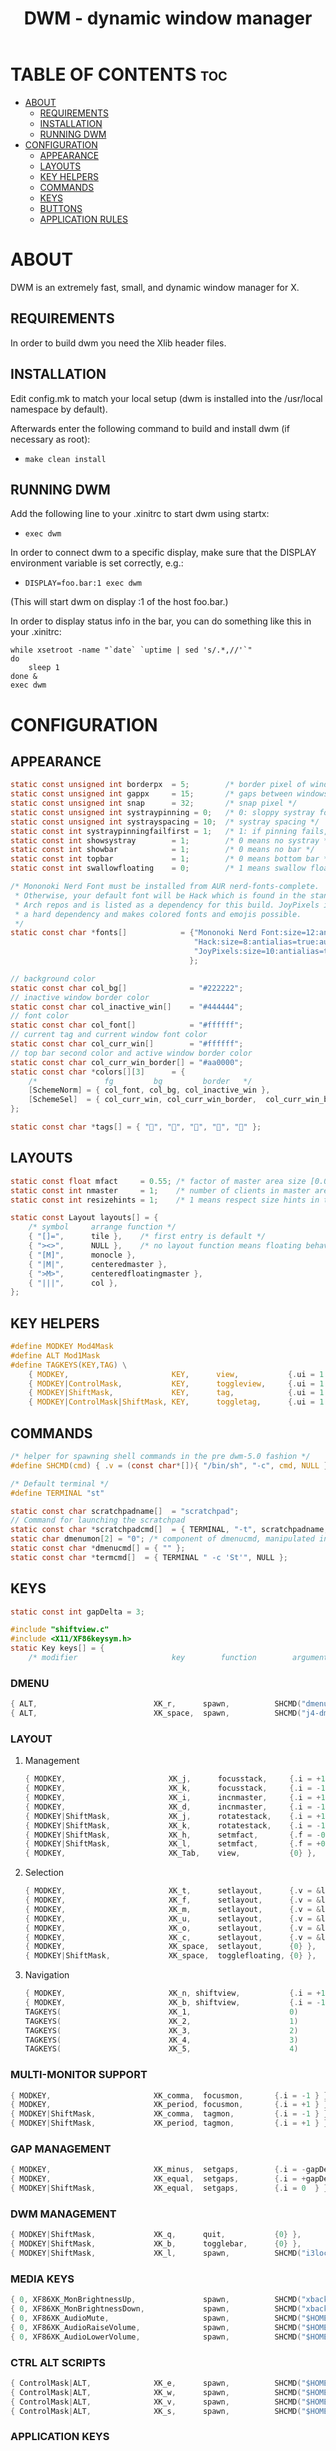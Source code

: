 #+TITLE: DWM - dynamic window manager
#+PROPERTY: header-args :tangle config.def.h

* TABLE OF CONTENTS :toc:
- [[#about][ABOUT]]
  - [[#requirements][REQUIREMENTS]]
  - [[#installation][INSTALLATION]]
  - [[#running-dwm][RUNNING DWM]]
- [[#configuration][CONFIGURATION]]
  - [[#appearance][APPEARANCE]]
  - [[#layouts][LAYOUTS]]
  - [[#key-helpers][KEY HELPERS]]
  - [[#commands][COMMANDS]]
  - [[#keys][KEYS]]
  - [[#buttons][BUTTONS]]
  - [[#application-rules][APPLICATION RULES]]

* ABOUT
DWM is an extremely fast, small, and dynamic window manager for X.

** REQUIREMENTS
In order to build dwm you need the Xlib header files.
** INSTALLATION
Edit config.mk to match your local setup (dwm is installed into
the /usr/local namespace by default).

Afterwards enter the following command to build and install dwm (if
necessary as root):
- ~make clean install~
** RUNNING DWM
Add the following line to your .xinitrc to start dwm using startx:
- ~exec dwm~

In order to connect dwm to a specific display, make sure that
the DISPLAY environment variable is set correctly, e.g.:

- ~DISPLAY=foo.bar:1 exec dwm~

(This will start dwm on display :1 of the host foo.bar.)

In order to display status info in the bar, you can do something
like this in your .xinitrc:

#+begin_src shell :tangle no
while xsetroot -name "`date` `uptime | sed 's/.*,//'`"
do
    sleep 1
done &
exec dwm
#+end_src

* CONFIGURATION
** APPEARANCE
#+begin_src c :tangle config.def.h
static const unsigned int borderpx  = 5;        /* border pixel of windows */
static const unsigned int gappx     = 15;       /* gaps between windows */
static const unsigned int snap      = 32;       /* snap pixel */
static const unsigned int systraypinning = 0;   /* 0: sloppy systray follows selected monitor, >0: pin systray to monitor X */
static const unsigned int systrayspacing = 10;  /* systray spacing */
static const int systraypinningfailfirst = 1;   /* 1: if pinning fails, display systray on the first monitor, False: display systray on the last monitor*/
static const int showsystray        = 1;        /* 0 means no systray */
static const int showbar            = 1;        /* 0 means no bar */
static const int topbar             = 1;        /* 0 means bottom bar */
static const int swallowfloating    = 0;        /* 1 means swallow floating windows by default */

/* Mononoki Nerd Font must be installed from AUR nerd-fonts-complete.
 ,* Otherwise, your default font will be Hack which is found in the standard
 ,* Arch repos and is listed as a dependency for this build. JoyPixels is also
 ,* a hard dependency and makes colored fonts and emojis possible.
 ,*/
static const char *fonts[]            = {"Mononoki Nerd Font:size=12:antialias=true:autohint=true",
                                         "Hack:size=8:antialias=true:autohint=true",
                                         "JoyPixels:size=10:antialias=true:autohint=true"
										};

// background color
static const char col_bg[]       		= "#222222";
// inactive window border color
static const char col_inactive_win[]	= "#444444";
// font color
static const char col_font[]       		= "#ffffff";
// current tag and current window font color
static const char col_curr_win[]       	= "#ffffff";
// top bar second color and active window border color
static const char col_curr_win_border[] = "#aa0000";
static const char *colors[][3]      = {
	/*               fg         bg         border   */
	[SchemeNorm] = { col_font, col_bg, col_inactive_win },
	[SchemeSel]  = { col_curr_win, col_curr_win_border,  col_curr_win_border  },
};

static const char *tags[] = { "", "", "", "", "" };

#+end_src

** LAYOUTS
#+begin_src c
static const float mfact     = 0.55; /* factor of master area size [0.05..0.95] */
static const int nmaster     = 1;    /* number of clients in master area */
static const int resizehints = 1;    /* 1 means respect size hints in tiled resizals */

static const Layout layouts[] = {
	/* symbol     arrange function */
	{ "[]=",      tile },    /* first entry is default */
	{ "><>",      NULL },    /* no layout function means floating behavior */
	{ "[M]",      monocle },
	{ "|M|",      centeredmaster },
	{ ">M>",      centeredfloatingmaster },
	{ "|||",      col },
};
#+end_src

** KEY HELPERS
#+begin_src c
#define MODKEY Mod4Mask
#define ALT Mod1Mask
#define TAGKEYS(KEY,TAG) \
	{ MODKEY,                       KEY,      view,           {.ui = 1 << TAG} }, \
	{ MODKEY|ControlMask,           KEY,      toggleview,     {.ui = 1 << TAG} }, \
	{ MODKEY|ShiftMask,             KEY,      tag,            {.ui = 1 << TAG} }, \
	{ MODKEY|ControlMask|ShiftMask, KEY,      toggletag,      {.ui = 1 << TAG} },
#+end_src

** COMMANDS

#+begin_src c
/* helper for spawning shell commands in the pre dwm-5.0 fashion */
#define SHCMD(cmd) { .v = (const char*[]){ "/bin/sh", "-c", cmd, NULL } }

/* Default terminal */
#define TERMINAL "st"

static const char scratchpadname[]  = "scratchpad";
// Command for launching the scratchpad
static const char *scratchpadcmd[]  = { TERMINAL, "-t", scratchpadname, "-g", "160x45", NULL };
static char dmenumon[2] = "0"; /* component of dmenucmd, manipulated in spawn() */
static const char *dmenucmd[] = { "" };
static const char *termcmd[]  = { TERMINAL " -c 'St'", NULL };
#+end_src

** KEYS
#+begin_src c
static const int gapDelta = 3;

#include "shiftview.c"
#include <X11/XF86keysym.h>
static Key keys[] = {
	/* modifier                     key        function        argument */
#+end_src
*** DMENU
#+begin_src c
	{ ALT,                       	XK_r,      spawn,          SHCMD("dmenu_run -i -p 'Run: '") },
	{ ALT,                       	XK_space,  spawn,          SHCMD("j4-dmenu-desktop --no-generic --dmenu=\"dmenu -i -p 'Launch: '\" --term='alacritty'") },
#+end_src
*** LAYOUT
**** Management
#+begin_src c
	{ MODKEY,                       XK_j,      focusstack,     {.i = +1 } },
	{ MODKEY,                       XK_k,      focusstack,     {.i = -1 } },
	{ MODKEY,                       XK_i,      incnmaster,     {.i = +1 } },
	{ MODKEY,                       XK_d,      incnmaster,     {.i = -1 } },
	{ MODKEY|ShiftMask,             XK_j,      rotatestack,    {.i = +1 } },
	{ MODKEY|ShiftMask,             XK_k,      rotatestack,    {.i = -1 } },
	{ MODKEY|ShiftMask,             XK_h,      setmfact,       {.f = -0.05} },
	{ MODKEY|ShiftMask,             XK_l,      setmfact,       {.f = +0.05} },
	{ MODKEY,                       XK_Tab,    view,           {0} },
#+end_src

**** Selection
#+begin_src c
	{ MODKEY,                       XK_t,      setlayout,      {.v = &layouts[0]} },
	{ MODKEY,                       XK_f,      setlayout,      {.v = &layouts[1]} },
	{ MODKEY,                       XK_m,      setlayout,      {.v = &layouts[2]} },
	{ MODKEY,                       XK_u,      setlayout,      {.v = &layouts[3]} },
	{ MODKEY,                       XK_o,      setlayout,      {.v = &layouts[4]} },
	{ MODKEY,                       XK_c,      setlayout,      {.v = &layouts[5]} },
	{ MODKEY,                       XK_space,  setlayout,      {0} },
	{ MODKEY|ShiftMask,             XK_space,  togglefloating, {0} },
#+end_src

**** Navigation
#+begin_src c
	{ MODKEY,                       XK_n, shiftview,       	   {.i = +1 } },
	{ MODKEY,                       XK_b, shiftview,       	   {.i = -1 } },
	TAGKEYS(                        XK_1,                      0)
	TAGKEYS(                        XK_2,                      1)
	TAGKEYS(                        XK_3,                      2)
	TAGKEYS(                        XK_4,                      3)
	TAGKEYS(                        XK_5,                      4)
#+end_src

*** MULTI-MONITOR SUPPORT
#+begin_src c
	{ MODKEY,                       XK_comma,  focusmon,       {.i = -1 } },
	{ MODKEY,                       XK_period, focusmon,       {.i = +1 } },
	{ MODKEY|ShiftMask,             XK_comma,  tagmon,         {.i = -1 } },
	{ MODKEY|ShiftMask,             XK_period, tagmon,         {.i = +1 } },
#+end_src

*** GAP MANAGEMENT
#+begin_src c
	{ MODKEY,                       XK_minus,  setgaps,        {.i = -gapDelta } },
	{ MODKEY,                       XK_equal,  setgaps,        {.i = +gapDelta } },
	{ MODKEY|ShiftMask,             XK_equal,  setgaps,        {.i = 0  } },
#+end_src

*** DWM MANAGEMENT
#+begin_src c
	{ MODKEY|ShiftMask,             XK_q,      quit,           {0} },
	{ MODKEY|ShiftMask,             XK_b,      togglebar,      {0} },
	{ MODKEY|ShiftMask,             XK_l,      spawn,      	   SHCMD("i3lock") },
#+end_src

*** MEDIA KEYS
#+begin_src c
	{ 0, XF86XK_MonBrightnessUp, 	   		   spawn,          SHCMD("xbacklight -inc 5") },
	{ 0, XF86XK_MonBrightnessDown, 	   		   spawn,          SHCMD("xbacklight -dec 5") },
	{ 0, XF86XK_AudioMute, 	   		   		   spawn,          SHCMD("$HOME/scripts/audio/volume.zsh mute") },
	{ 0, XF86XK_AudioRaiseVolume, 	   		   spawn,          SHCMD("$HOME/scripts/audio/volume.zsh up") },
	{ 0, XF86XK_AudioLowerVolume, 	   		   spawn,          SHCMD("$HOME/scripts/audio/volume.zsh down") },
#+end_src

*** CTRL ALT SCRIPTS
#+begin_src c
	{ ControlMask|ALT,              XK_e, 	   spawn,          SHCMD("$HOME/scripts/dmenu/dmenu-edit-configs.sh") },
	{ ControlMask|ALT,              XK_w, 	   spawn,          SHCMD("$HOME/scripts/dmenu/dmenu-set-wallpaper.sh") },
	{ ControlMask|ALT,              XK_v, 	   spawn,          SHCMD("$HOME/scripts/dmenu/dmenu-show-vms.sh") },
	{ ControlMask|ALT,              XK_s, 	   spawn,          SHCMD("$HOME/scripts/wallpaper/safe_wallpaper.sh") },
#+end_src

*** APPLICATION KEYS
#+begin_src c
	{ MODKEY|ShiftMask,             XK_c,      killclient,     {0} },
	{ MODKEY|ShiftMask,             XK_x,  	   togglescratch,  {.v = scratchpadcmd } },
	{ MODKEY,             			XK_x, 	   spawn,          SHCMD("st -c 'St'") },
	{ MODKEY,             			XK_e, 	   spawn,          SHCMD("st -e ranger") },
#+end_src

#+begin_src c
};
#+end_src

** BUTTONS
#+begin_src c
/* click can be ClkTagBar, ClkLtSymbol, ClkStatusText, ClkWinTitle, ClkClientWin, or ClkRootWin */
static Button buttons[] = {
	/* click                event mask      button          function        argument */
	{ ClkLtSymbol,          0,              Button1,        setlayout,      {0} },
	{ ClkLtSymbol,          0,              Button3,        setlayout,      {.v = &layouts[2]} },
	{ ClkWinTitle,          0,              Button2,        zoom,           {0} },
	{ ClkStatusText,        0,              Button2,        spawn,          {.v = termcmd } },
	{ ClkClientWin,         MODKEY,         Button1,        movemouse,      {0} },
	{ ClkClientWin,         MODKEY,         Button2,        togglefloating, {0} },
	{ ClkClientWin,         MODKEY,         Button3,        resizemouse,    {0} },
	{ ClkTagBar,            0,              Button1,        view,           {0} },
	{ ClkTagBar,            0,              Button3,        toggleview,     {0} },
	{ ClkTagBar,            MODKEY,         Button1,        tag,            {0} },
	{ ClkTagBar,            MODKEY,         Button3,        toggletag,      {0} },
};
#+end_src

** APPLICATION RULES
#+begin_src c
static const Rule rules[] = {
	/* xprop(1):
	 *	WM_CLASS(STRING) = instance, class
	 *	WM_NAME(STRING) = title
	 */
	/* class         instance  title           tags mask  isfloating  isterminal  noswallow  monitor */
	{ "Gimp",        NULL,     NULL,           0,         1,          0,           0,        -1 },
	{ "Firefox",     NULL,     NULL,           1 << 8,    0,          0,          -1,        -1 },
	{ "St",          NULL,     NULL,           0,         0,          1,           0,        -1 },
	{ "Alacritty",   NULL,     NULL,           0,         0,          1,           0,        -1 },
	{ "xdman-Main",  NULL,     NULL,           1 << 8,    1,          0,           0,        -1 },
};
#+end_src
